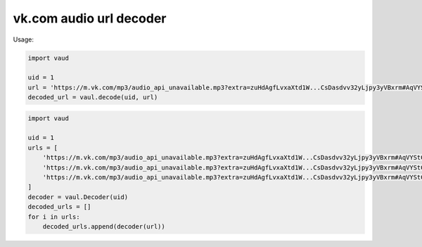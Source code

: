 vk.com audio url decoder
=======================

Usage:

.. code:: python

    import vaud

    uid = 1
    url = 'https://m.vk.com/mp3/audio_api_unavailable.mp3?extra=zuHdAgfLvxaXtd1W...CsDasdvv32yLjpy3yVBxrm#AqVYStC'
    decoded_url = vaul.decode(uid, url)

.. code:: python

    import vaud

    uid = 1
    urls = [
        'https://m.vk.com/mp3/audio_api_unavailable.mp3?extra=zuHdAgfLvxaXtd1W...CsDasdvv32yLjpy3yVBxrm#AqVYStC',
        'https://m.vk.com/mp3/audio_api_unavailable.mp3?extra=zuHdAgfLvxaXtd1W...CsDasdvv32yLjpy3yVBxrm#AqVYStC',
        'https://m.vk.com/mp3/audio_api_unavailable.mp3?extra=zuHdAgfLvxaXtd1W...CsDasdvv32yLjpy3yVBxrm#AqVYStC',
    ]
    decoder = vaul.Decoder(uid)
    decoded_urls = []
    for i in urls:
        decoded_urls.append(decoder(url))
